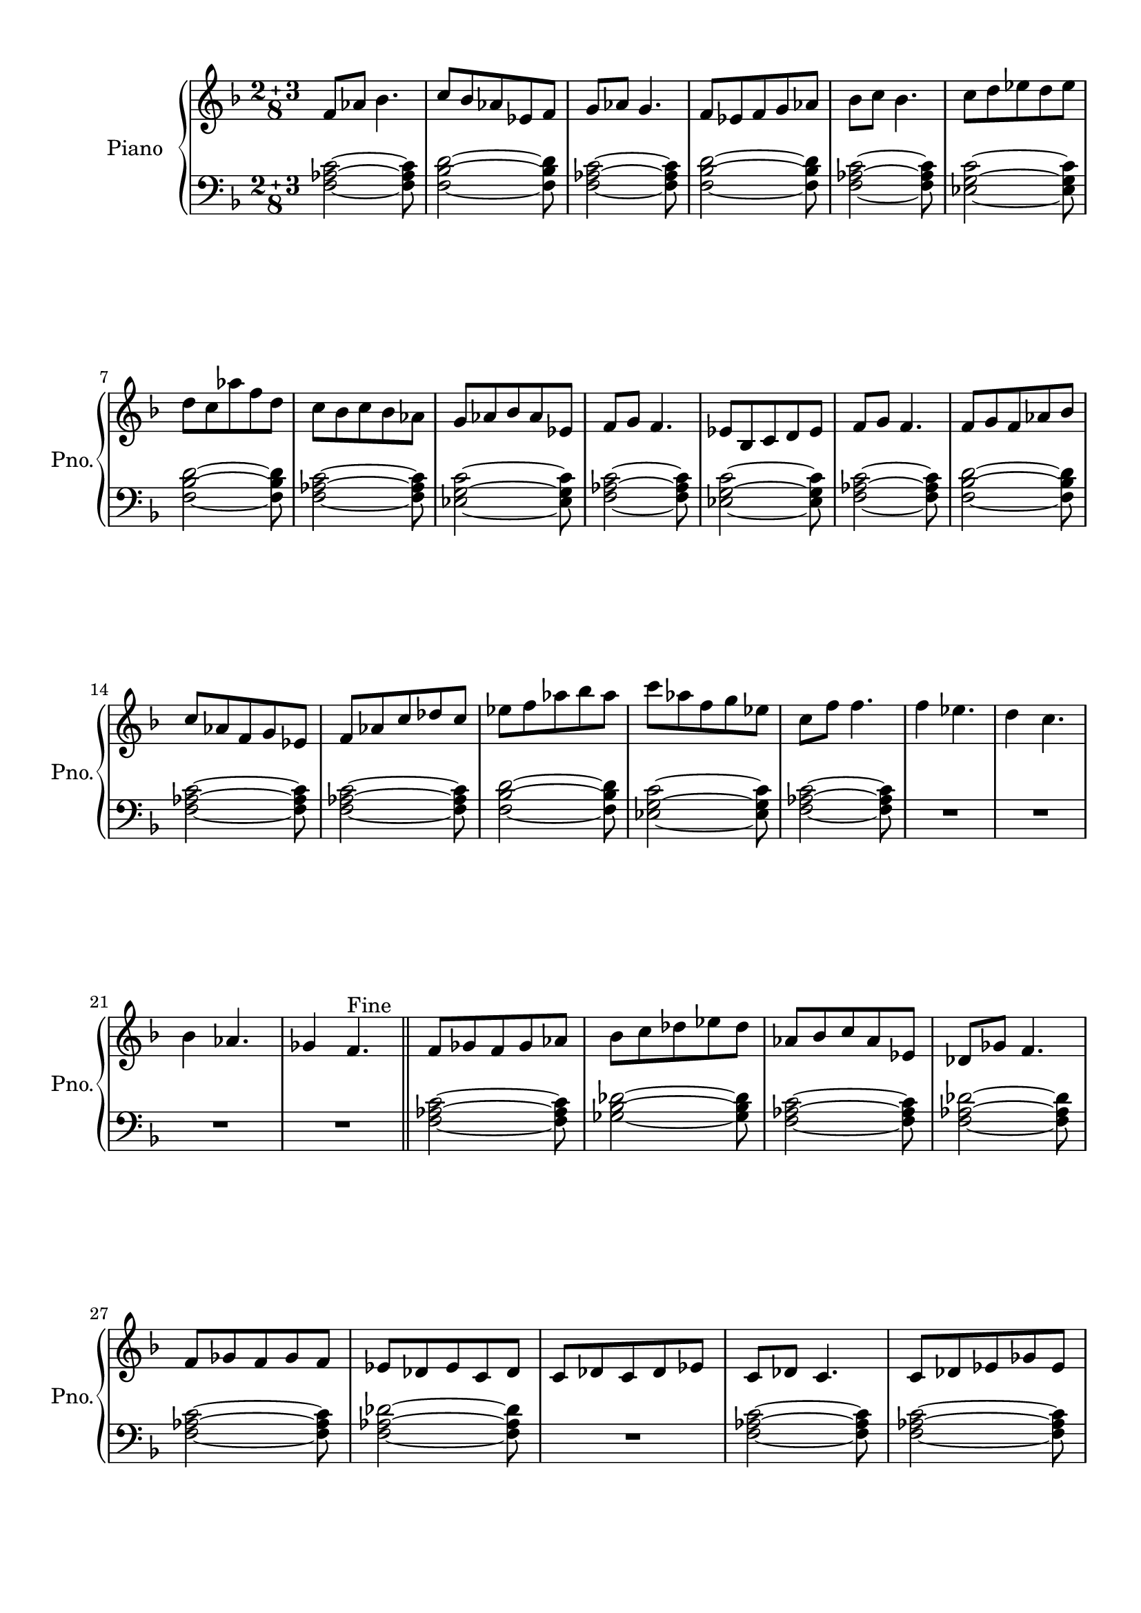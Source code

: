 
\version "2.18.2"
% automatically converted by musicxml2ly from modes.xml

\header {
    encodingsoftware = "MuseScore 1.3"
    encodingdate = "2015-04-16"
    }

#(set-global-staff-size 20.0750126457)
\paper {
    paper-width = 21.0\cm
    paper-height = 29.7\cm
    top-margin = 1.0\cm
    bottom-margin = 2.0\cm
    left-margin = 2.0\cm
    right-margin = 1.0\cm
    }
\layout {
    \context { \Score
        skipBars = ##t
        autoBeaming = ##f
        }
    }
PartPOneVoiceOne =  \relative f' {
    \clef "treble" \key f \major \compoundMeter #'(2 3 8) f8 [ as8 ] bes4.
    | % 2
    c8 [ bes8 as8 es8 f8 ] | % 3
    g8 [ as8 ] g4. | % 4
    f8 [ es8 f8 g8 as8 ] | % 5
    bes8 [ c8 ] bes4. | % 6
    c8 [ d8 es8 d8 es8 ] \break | % 7
    d8 [ c8 as'8 f8 d8 ] | % 8
    c8 [ bes8 c8 bes8 as8 ] | % 9
    g8 [ as8 bes8 as8 es8 ] | \barNumberCheck #10
    f8 [ g8 ] f4. | % 11
    es8 [ bes8 c8 d8 es8 ] | % 12
    f8 [ g8 ] f4. | % 13
    f8 [ g8 f8 as8 bes8 ] \break | % 14
    c8 [ as8 f8 g8 es8 ] | % 15
    f8 [ as8 c8 des8 c8 ] | % 16
    es8 [ f8 as8 bes8 as8 ] | % 17
    c8 [ as8 f8 g8 es8 ] | % 18
    c8 [ f8 ] f4. | % 19
    f4 es4. | \barNumberCheck #20
    d4 c4. \break | % 21
    bes4 as4. | % 22
    ges4 f4. ^"Fine" \bar "||"
    f8 [ ges8 f8 ges8 as8 ] | % 24
    bes8 [ c8 des8 es8 des8 ] | % 25
    as8 [ bes8 c8 as8 es8 ] | % 26
    des8 [ ges8 ] f4. \break | % 27
    f8 [ ges8 f8 ges8 f8 ] | % 28
    es8 [ des8 es8 c8 des8 ] | % 29
    c8 [ des8 c8 des8 es8 ] | \barNumberCheck #30
    c8 [ des8 ] c4. | % 31
    c8 [ des8 es8 ges8 es8 ] \pageBreak | % 32
    f8 [ es8 ges8 ] as4 | % 33
    as8 [ bes8 c8 des8 ges,8 ] | % 34
    des'4 bes8 [ c8 bes8 ] | % 35
    ges8 [ as8 ges8 f8 ges8 ] | % 36
    des8 [ es8 ] f4. | % 37
    f8 [ ges8 as8 ges8 f8 ] \break | % 38
    es8 [ f8 as8 bes8 ges8 ] | % 39
    es8 [ f8 ges8 es8 f8 ] | \barNumberCheck #40
    f'4 c4. | % 41
    as4 g4. | % 42
    f2 ~ f8 ^"D.S al Fine" \bar "|."
    }

PartPOneVoiceFive =  \relative f {
    \clef "bass" \key f \major \compoundMeter #'(2 3 8) <f as c>2 ~ ~ ~
    <f as c>8 | % 2
    <f bes d>2 ~ ~ ~ <f bes d>8 | % 3
    <f as c>2 ~ ~ ~ <f as c>8 | % 4
    <f bes d>2 ~ ~ ~ <f bes d>8 | % 5
    <f as c>2 ~ ~ ~ <f as c>8 | % 6
    <es g c>2 ~ ~ ~ <es g c>8 \break | % 7
    <f bes d>2 ~ ~ ~ <f bes d>8 | % 8
    <f as c>2 ~ ~ ~ <f as c>8 | % 9
    <es g c>2 ~ ~ ~ <es g c>8 | \barNumberCheck #10
    <f as c>2 ~ ~ ~ <f as c>8 | % 11
    <es g c>2 ~ ~ ~ <es g c>8 | % 12
    <f as c>2 ~ ~ ~ <f as c>8 | % 13
    <f bes d>2 ~ ~ ~ <f bes d>8 \break | % 14
    <f as c>2 ~ ~ ~ <f as c>8 | % 15
    <f as c>2 ~ ~ ~ <f as c>8 | % 16
    <f bes d>2 ~ ~ ~ <f bes d>8 | % 17
    <es g c>2 ~ ~ ~ <es g c>8 | % 18
    <f as c>2 ~ ~ ~ <f as c>8 | % 19
    R8*10 \break | % 21
    R8*10 \bar "||"
    <f as c>2 ~ ~ ~ <f as c>8 | % 24
    <ges bes des>2 ~ ~ ~ <ges bes des>8 | % 25
    <f as c>2 ~ ~ ~ <f as c>8 | % 26
    <f as des>2 ~ ~ ~ <f as des>8 \break | % 27
    <f as c>2 ~ ~ ~ <f as c>8 | % 28
    <f as des>2 ~ ~ ~ <f as des>8 | % 29
    R8*5 | \barNumberCheck #30
    <f as c>2 ~ ~ ~ <f as c>8 | % 31
    <f as c>2 ~ ~ ~ <f as c>8 \pageBreak | % 32
    <ges bes des>2 ~ ~ ~ <ges bes des>8 | % 33
    <f as des>2 ~ ~ ~ <f as des>8 | % 34
    <ges bes des>2 ~ ~ ~ <ges bes des>8 | % 35
    <ges bes des>2 ~ ~ ~ <ges bes des>8 | % 36
    <f as c>2 ~ ~ ~ <f as c>8 | % 37
    <f as c>2 ~ ~ ~ <f as c>8 \break | % 38
    <ges bes des>2 ~ ~ ~ <ges bes des>8 | % 39
    <f as c>2 ~ ~ ~ <f as c>8 | \barNumberCheck #40
    r2. r2 | % 42
    <f as c>2 ~ ~ ~ <f as c>8 \bar "|."
    }


% The score definition
\score {
    <<
        \new PianoStaff <<
            \set PianoStaff.instrumentName = "Piano"
            \set PianoStaff.shortInstrumentName = "Pno."
            \context Staff = "1" << 
                \context Voice = "PartPOneVoiceOne" { \PartPOneVoiceOne }
                >> \context Staff = "2" <<
                \context Voice = "PartPOneVoiceFive" { \PartPOneVoiceFive }
                >>
            >>
        
        >>
    \layout {}
    % To create MIDI output, uncomment the following line:
    %  \midi {}
    }

